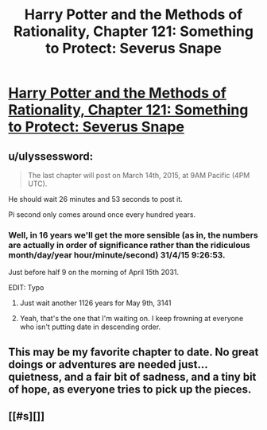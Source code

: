 #+TITLE: Harry Potter and the Methods of Rationality, Chapter 121: Something to Protect: Severus Snape

* [[http://hpmor.com/chapter/121][Harry Potter and the Methods of Rationality, Chapter 121: Something to Protect: Severus Snape]]
:PROPERTIES:
:Author: gryfft
:Score: 14
:DateUnix: 1426277227.0
:DateShort: 2015-Mar-13
:END:

** u/ulyssessword:
#+begin_quote
  The last chapter will post on March 14th, 2015, at 9AM Pacific (4PM UTC).
#+end_quote

He should wait 26 minutes and 53 seconds to post it.

Pi second only comes around once every hundred years.
:PROPERTIES:
:Author: ulyssessword
:Score: 8
:DateUnix: 1426281880.0
:DateShort: 2015-Mar-14
:END:

*** Well, in 16 years we'll get the more sensible (as in, the numbers are actually in order of significance rather than the ridiculous month/day/year hour/minute/second) 31/4/15 9:26:53.

Just before half 9 on the morning of April 15th 2031.

EDIT: Typo
:PROPERTIES:
:Author: Pluvialis
:Score: 8
:DateUnix: 1426292866.0
:DateShort: 2015-Mar-14
:END:

**** Just wait another 1126 years for May 9th, 3141
:PROPERTIES:
:Author: redstonerodent
:Score: 3
:DateUnix: 1426301854.0
:DateShort: 2015-Mar-14
:END:


**** Yeah, that's the one that I'm waiting on. I keep frowning at everyone who isn't putting date in descending order.
:PROPERTIES:
:Author: alexanderwales
:Score: 3
:DateUnix: 1426306578.0
:DateShort: 2015-Mar-14
:END:


** This may be my favorite chapter to date. No great doings or adventures are needed just...quietness, and a fair bit of sadness, and a tiny bit of hope, as everyone tries to pick up the pieces.
:PROPERTIES:
:Author: eaglejarl
:Score: 2
:DateUnix: 1426288658.0
:DateShort: 2015-Mar-14
:END:


** [[#s][]]
:PROPERTIES:
:Author: gryfft
:Score: 2
:DateUnix: 1426277300.0
:DateShort: 2015-Mar-13
:END:
